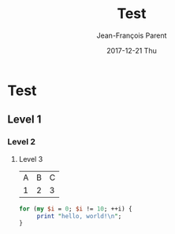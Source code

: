 #+STARTUP: inlineimages
#+TITLE:       Test
#+AUTHOR:      Jean-François Parent
#+EMAIL:       strongdevteam@gmail
#+DATE:        2017-12-21 Thu
#+URI:         /blog/%y/%m/%d/test/
#+KEYWORDS:    test
#+TAGS:        :Test:Vivek:
#+LANGUAGE:    en
#+OPTIONS:     H:3 num:nil toc:nil \n:nil ::t |:t ^:nil -:nil f:t *:t <:t
#+DESCRIPTION: test org-page


#+BEGIN_EXPORT html
<img src='/media/img/test.jpg' />
#+END_EXPORT

* Test
** Level 1
*** Level 2
**** Level 3

| A | B | C |
| 1 | 2 | 3 |

#+BEGIN_SRC perl
   for (my $i = 0; $i != 10; ++i) {
        print "hello, world!\n";
   }
#+END_SRC
